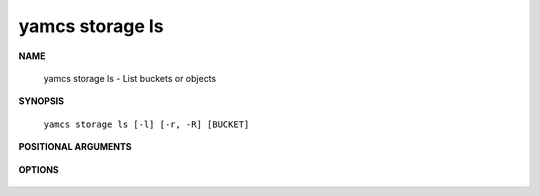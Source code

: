 yamcs storage ls
================

.. program:: yamcs storage ls

**NAME**

    yamcs storage ls - List buckets or objects


**SYNOPSIS**

    ``yamcs storage ls [-l] [-r, -R] [BUCKET]``


**POSITIONAL ARGUMENTS**

    .. option:: [BUCKET]

        Bucket or object.


**OPTIONS**

    .. option:: -l

        List in long format.

    .. option:: -r, -R

        List recursively.
